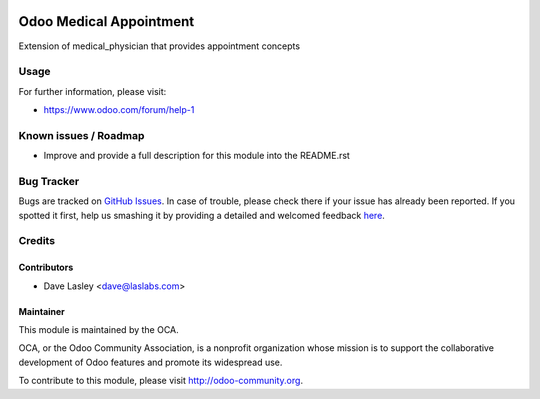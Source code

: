 .. image:: https://img.shields.io/badge/licence-AGPL--3-blue.svg
    :alt: License: AGPL-3

========================
Odoo Medical Appointment
========================

Extension of medical_physician that provides appointment concepts


Usage
=====

.. image:: https://odoo-community.org/website/image/ir.attachment/5784_f2813bd/datas
   :alt: Try me on Runbot
   :target: https://runbot.odoo-community.org/runbot/159/9.0

For further information, please visit:

* https://www.odoo.com/forum/help-1

Known issues / Roadmap
======================

* Improve and provide a full description for this module into the README.rst


Bug Tracker
===========

Bugs are tracked on `GitHub Issues <https://github.com/OCA/vertical-medical/issues>`_.
In case of trouble, please check there if your issue has already been reported.
If you spotted it first, help us smashing it by providing a detailed and welcomed feedback
`here <https://github.com/OCA/vertical-medical/issues/new?body=module:%20medical_appointment%0Aversion:%209.0%0A%0A**Steps%20to%20reproduce**%0A-%20...%0A%0A**Current%20behavior**%0A%0A**Expected%20behavior**>`_.


Credits
=======

Contributors
------------

* Dave Lasley <dave@laslabs.com>

Maintainer
----------

.. image:: https://odoo-community.org/logo.png
   :alt: Odoo Community Association
   :target: https://odoo-community.org

This module is maintained by the OCA.

OCA, or the Odoo Community Association, is a nonprofit organization whose
mission is to support the collaborative development of Odoo features and
promote its widespread use.

To contribute to this module, please visit http://odoo-community.org.
